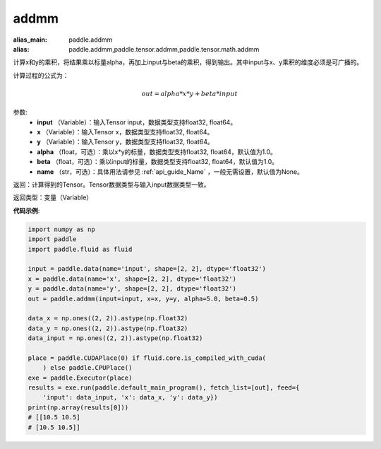 .. _cn_api_tensor_addmm:


addmm
-------------------------------

.. py:function:: paddle.addmm(input, x, y, alpha=1.0, beta=1.0, name=None)

:alias_main: paddle.addmm
:alias: paddle.addmm,paddle.tensor.addmm,paddle.tensor.math.addmm



计算x和y的乘积，将结果乘以标量alpha，再加上input与beta的乘积，得到输出。其中input与x、y乘积的维度必须是可广播的。

计算过程的公式为：

..  math::
    out = alpha * x * y + beta * input

参数:
    - **input** （Variable）：输入Tensor input，数据类型支持float32, float64。
    - **x** （Variable）：输入Tensor x，数据类型支持float32, float64。
    - **y** （Variable）：输入Tensor y，数据类型支持float32, float64。
    - **alpha** （float，可选）：乘以x*y的标量，数据类型支持float32, float64，默认值为1.0。
    - **beta** （float，可选）：乘以input的标量，数据类型支持float32, float64，默认值为1.0。
    - **name** （str，可选）：具体用法请参见 :ref:`api_guide_Name` ，一般无需设置，默认值为None。

返回：计算得到的Tensor。Tensor数据类型与输入input数据类型一致。

返回类型：变量（Variable）


**代码示例**:

.. code-block:: python

    import numpy as np
    import paddle
    import paddle.fluid as fluid
    
    input = paddle.data(name='input', shape=[2, 2], dtype='float32')
    x = paddle.data(name='x', shape=[2, 2], dtype='float32')
    y = paddle.data(name='y', shape=[2, 2], dtype='float32')
    out = paddle.addmm(input=input, x=x, y=y, alpha=5.0, beta=0.5)
    
    data_x = np.ones((2, 2)).astype(np.float32)
    data_y = np.ones((2, 2)).astype(np.float32)
    data_input = np.ones((2, 2)).astype(np.float32)
    
    place = paddle.CUDAPlace(0) if fluid.core.is_compiled_with_cuda(
        ) else paddle.CPUPlace()
    exe = paddle.Executor(place)
    results = exe.run(paddle.default_main_program(), fetch_list=[out], feed={
        'input': data_input, 'x': data_x, 'y': data_y})
    print(np.array(results[0]))
    # [[10.5 10.5]
    # [10.5 10.5]]

